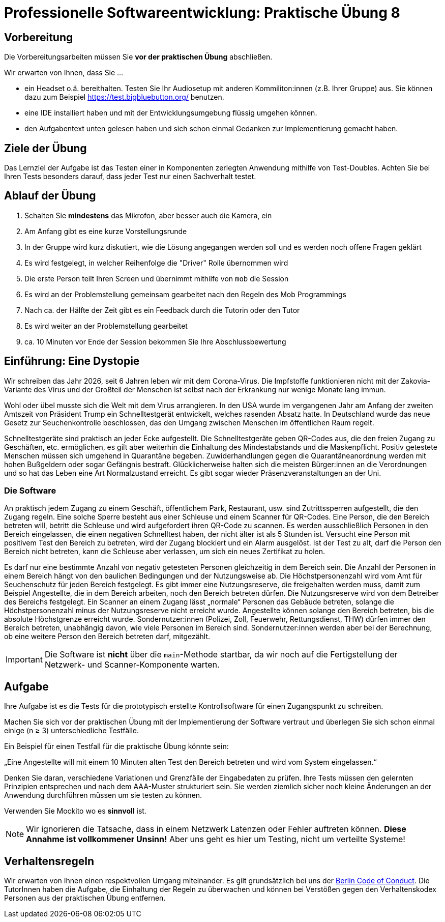 = Professionelle Softwareentwicklung: Praktische Übung 8
:icons: font
:icon-set: fa
:experimental:
:source-highlighter: rouge
ifdef::env-github[]
:tip-caption: :bulb:
:note-caption: :information_source:
:important-caption: :heavy_exclamation_mark:
:caution-caption: :fire:
:warning-caption: :warning:
:stem: latexmath
endif::[]

== Vorbereitung 

Die Vorbereitungsarbeiten müssen Sie *vor der praktischen Übung* abschließen.

Wir erwarten von Ihnen, dass Sie ...

* ein Headset o.ä. bereithalten.
Testen Sie Ihr Audiosetup mit anderen Kommiliton:innen (z.B. Ihrer Gruppe) aus.
Sie können dazu zum Beispiel https://test.bigbluebutton.org/ benutzen.
* eine IDE installiert haben und mit der Entwicklungsumgebung flüssig umgehen können.
* den Aufgabentext unten gelesen haben und sich schon einmal Gedanken zur Implementierung gemacht haben.

== Ziele der Übung

Das Lernziel der Aufgabe ist das Testen einer in Komponenten zerlegten Anwendung mithilfe von Test-Doubles.
Achten Sie bei Ihren Tests besonders darauf, dass jeder Test nur einen Sachverhalt testet.

== Ablauf der Übung

. Schalten Sie *mindestens* das Mikrofon, aber besser auch die Kamera, ein
. Am Anfang gibt es eine kurze Vorstellungsrunde
. In der Gruppe wird kurz diskutiert, wie die Lösung angegangen werden soll und es werden noch offene Fragen geklärt
. Es wird festgelegt, in welcher Reihenfolge die "Driver" Rolle übernommen wird
. Die erste Person teilt Ihren Screen und übernimmt mithilfe von `mob` die Session
. Es wird an der Problemstellung gemeinsam gearbeitet nach den Regeln des Mob Programmings
. Nach ca. der Hälfte der Zeit gibt es ein Feedback durch die Tutorin oder den Tutor
. Es wird weiter an der Problemstellung gearbeitet
. ca. 10 Minuten vor Ende der Session bekommen Sie Ihre Abschlussbewertung

== Einführung: Eine Dystopie 

Wir schreiben das Jahr 2026, seit 6 Jahren leben wir mit dem Corona-Virus.
Die Impfstoffe funktionieren nicht mit der Zakovia-Variante des Virus und der Großteil der Menschen ist selbst nach der Erkrankung nur wenige Monate lang immun.

Wohl oder übel musste sich die Welt mit dem Virus arrangieren.
In den USA wurde im vergangenen Jahr am Anfang der zweiten Amtszeit von Präsident Trump ein Schnelltestgerät entwickelt, welches rasenden Absatz hatte.
In Deutschland wurde das neue Gesetz zur Seuchenkontrolle beschlossen, das den Umgang zwischen Menschen im öffentlichen Raum regelt.

Schnelltestgeräte sind praktisch an jeder Ecke aufgestellt.
Die Schnelltestgeräte geben QR-Codes aus, die den freien Zugang zu Geschäften, etc. ermöglichen, es gilt aber weiterhin die Einhaltung des Mindestabstands und die Maskenpflicht.
Positiv getestete Menschen müssen sich umgehend in Quarantäne begeben.
Zuwiderhandlungen gegen die Quarantäneanordnung werden mit hohen Bußgeldern oder sogar Gefängnis bestraft.
Glücklicherweise halten sich die meisten Bürger:innen an die Verordnungen und so hat das Leben eine Art Normalzustand erreicht.
Es gibt sogar wieder Präsenzveranstaltungen an der Uni.

=== Die Software

An praktisch jedem Zugang zu einem Geschäft, öffentlichem Park, Restaurant, usw. sind Zutrittssperren aufgestellt, die den Zugang regeln.
Eine solche Sperre besteht aus einer Schleuse und einem Scanner für QR-Codes.
Eine Person, die den Bereich betreten will, betritt die Schleuse und wird aufgefordert ihren QR-Code zu scannen.
Es werden ausschließlich Personen in den Bereich eingelassen, die einen negativen Schnelltest haben, der nicht älter ist als 5 Stunden ist.
Versucht eine Person mit positivem Test den Bereich zu betreten, wird der Zugang blockiert und ein Alarm ausgelöst.
Ist der Test zu alt, darf die Person den Bereich nicht betreten, kann die Schleuse aber verlassen, um sich ein neues Zertifikat zu holen.

Es darf nur eine bestimmte Anzahl von negativ getesteten Personen gleichzeitig in dem Bereich sein.
Die Anzahl der Personen in einem Bereich hängt von den baulichen Bedingungen und der Nutzungsweise ab.
Die Höchstpersonenzahl wird vom Amt für Seuchenschutz für jeden Bereich festgelegt.
Es gibt immer eine Nutzungsreserve, die freigehalten werden muss, damit zum Beispiel Angestellte, die in dem Bereich arbeiten, noch den Bereich betreten dürfen.
Die Nutzungsreserve wird von dem Betreiber des Bereichs festgelegt.
Ein Scanner an einem Zugang lässt „normale“ Personen das Gebäude betreten, solange die Höchstpersonenzahl minus der Nutzungsreserve nicht erreicht wurde.
Angestellte können solange den Bereich betreten, bis die absolute Höchstgrenze erreicht wurde.
Sondernutzer:innen (Polizei, Zoll, Feuerwehr, Rettungsdienst, THW) dürfen immer den Bereich betreten, unabhängig davon, wie viele Personen im Bereich sind.
Sondernutzer:innen werden aber bei der Berechnung, ob eine weitere Person den Bereich betreten darf, mitgezählt.

IMPORTANT: Die Software ist *nicht* über die `main`-Methode startbar, da wir noch auf die Fertigstellung der Netzwerk- und Scanner-Komponente warten.

== Aufgabe

Ihre Aufgabe ist es die Tests für die prototypisch erstellte Kontrollsoftware für einen Zugangspunkt zu schreiben.

Machen Sie sich vor der praktischen Übung mit der Implementierung der Software vertraut und überlegen Sie sich schon einmal einige (n ≥ 3) unterschiedliche Testfälle.

Ein Beispiel für einen Testfall für die praktische Übung könnte sein:

„Eine Angestellte will mit einem 10 Minuten alten Test den Bereich betreten und wird vom System eingelassen.“

Denken Sie daran, verschiedene Variationen und Grenzfälle der Eingabedaten zu prüfen.
Ihre Tests müssen den gelernten Prinzipien entsprechen und nach dem AAA-Muster strukturiert sein.
Sie werden ziemlich sicher noch kleine Änderungen an der Anwendung durchführen müssen um sie testen zu können.

Verwenden Sie Mockito wo es *sinnvoll* ist.

NOTE: Wir ignorieren die Tatsache, dass in einem Netzwerk Latenzen oder Fehler auftreten können. *Diese Annahme ist vollkommener Unsinn!* Aber uns geht es hier um Testing, nicht um verteilte Systeme!

== Verhaltensregeln

Wir erwarten von Ihnen einen respektvollen Umgang miteinander.
Es gilt grundsätzlich bei uns der https://berlincodeofconduct.org/de/[Berlin Code of Conduct].
Die TutorInnen haben die Aufgabe, die Einhaltung der Regeln zu überwachen und können bei Verstößen gegen den Verhaltenskodex Personen aus der praktischen Übung entfernen.
